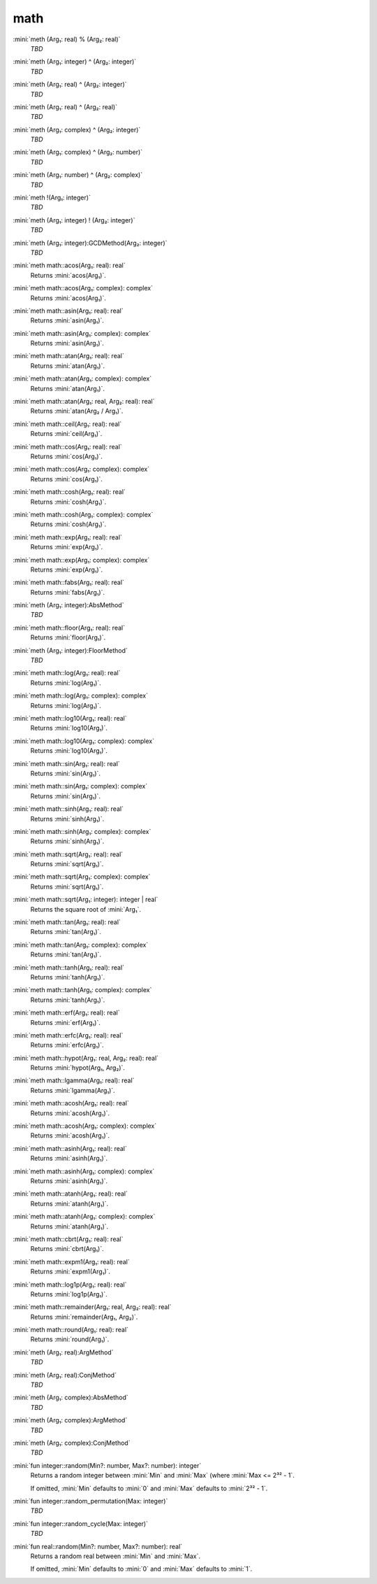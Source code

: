 math
====

:mini:`meth (Arg₁: real) % (Arg₂: real)`
   *TBD*

:mini:`meth (Arg₁: integer) ^ (Arg₂: integer)`
   *TBD*

:mini:`meth (Arg₁: real) ^ (Arg₂: integer)`
   *TBD*

:mini:`meth (Arg₁: real) ^ (Arg₂: real)`
   *TBD*

:mini:`meth (Arg₁: complex) ^ (Arg₂: integer)`
   *TBD*

:mini:`meth (Arg₁: complex) ^ (Arg₂: number)`
   *TBD*

:mini:`meth (Arg₁: number) ^ (Arg₂: complex)`
   *TBD*

:mini:`meth !(Arg₁: integer)`
   *TBD*

:mini:`meth (Arg₁: integer) ! (Arg₂: integer)`
   *TBD*

:mini:`meth (Arg₁: integer):GCDMethod(Arg₂: integer)`
   *TBD*

:mini:`meth math::acos(Arg₁: real): real`
   Returns :mini:`acos(Arg₁)`.


:mini:`meth math::acos(Arg₁: complex): complex`
   Returns :mini:`acos(Arg₁)`.


:mini:`meth math::asin(Arg₁: real): real`
   Returns :mini:`asin(Arg₁)`.


:mini:`meth math::asin(Arg₁: complex): complex`
   Returns :mini:`asin(Arg₁)`.


:mini:`meth math::atan(Arg₁: real): real`
   Returns :mini:`atan(Arg₁)`.


:mini:`meth math::atan(Arg₁: complex): complex`
   Returns :mini:`atan(Arg₁)`.


:mini:`meth math::atan(Arg₁: real, Arg₂: real): real`
   Returns :mini:`atan(Arg₂ / Arg₁)`.


:mini:`meth math::ceil(Arg₁: real): real`
   Returns :mini:`ceil(Arg₁)`.


:mini:`meth math::cos(Arg₁: real): real`
   Returns :mini:`cos(Arg₁)`.


:mini:`meth math::cos(Arg₁: complex): complex`
   Returns :mini:`cos(Arg₁)`.


:mini:`meth math::cosh(Arg₁: real): real`
   Returns :mini:`cosh(Arg₁)`.


:mini:`meth math::cosh(Arg₁: complex): complex`
   Returns :mini:`cosh(Arg₁)`.


:mini:`meth math::exp(Arg₁: real): real`
   Returns :mini:`exp(Arg₁)`.


:mini:`meth math::exp(Arg₁: complex): complex`
   Returns :mini:`exp(Arg₁)`.


:mini:`meth math::fabs(Arg₁: real): real`
   Returns :mini:`fabs(Arg₁)`.


:mini:`meth (Arg₁: integer):AbsMethod`
   *TBD*

:mini:`meth math::floor(Arg₁: real): real`
   Returns :mini:`floor(Arg₁)`.


:mini:`meth (Arg₁: integer):FloorMethod`
   *TBD*

:mini:`meth math::log(Arg₁: real): real`
   Returns :mini:`log(Arg₁)`.


:mini:`meth math::log(Arg₁: complex): complex`
   Returns :mini:`log(Arg₁)`.


:mini:`meth math::log10(Arg₁: real): real`
   Returns :mini:`log10(Arg₁)`.


:mini:`meth math::log10(Arg₁: complex): complex`
   Returns :mini:`log10(Arg₁)`.


:mini:`meth math::sin(Arg₁: real): real`
   Returns :mini:`sin(Arg₁)`.


:mini:`meth math::sin(Arg₁: complex): complex`
   Returns :mini:`sin(Arg₁)`.


:mini:`meth math::sinh(Arg₁: real): real`
   Returns :mini:`sinh(Arg₁)`.


:mini:`meth math::sinh(Arg₁: complex): complex`
   Returns :mini:`sinh(Arg₁)`.


:mini:`meth math::sqrt(Arg₁: real): real`
   Returns :mini:`sqrt(Arg₁)`.


:mini:`meth math::sqrt(Arg₁: complex): complex`
   Returns :mini:`sqrt(Arg₁)`.


:mini:`meth math::sqrt(Arg₁: integer): integer | real`
   Returns the square root of :mini:`Arg₁`.


:mini:`meth math::tan(Arg₁: real): real`
   Returns :mini:`tan(Arg₁)`.


:mini:`meth math::tan(Arg₁: complex): complex`
   Returns :mini:`tan(Arg₁)`.


:mini:`meth math::tanh(Arg₁: real): real`
   Returns :mini:`tanh(Arg₁)`.


:mini:`meth math::tanh(Arg₁: complex): complex`
   Returns :mini:`tanh(Arg₁)`.


:mini:`meth math::erf(Arg₁: real): real`
   Returns :mini:`erf(Arg₁)`.


:mini:`meth math::erfc(Arg₁: real): real`
   Returns :mini:`erfc(Arg₁)`.


:mini:`meth math::hypot(Arg₁: real, Arg₂: real): real`
   Returns :mini:`hypot(Arg₁,  Arg₂)`.


:mini:`meth math::lgamma(Arg₁: real): real`
   Returns :mini:`lgamma(Arg₁)`.


:mini:`meth math::acosh(Arg₁: real): real`
   Returns :mini:`acosh(Arg₁)`.


:mini:`meth math::acosh(Arg₁: complex): complex`
   Returns :mini:`acosh(Arg₁)`.


:mini:`meth math::asinh(Arg₁: real): real`
   Returns :mini:`asinh(Arg₁)`.


:mini:`meth math::asinh(Arg₁: complex): complex`
   Returns :mini:`asinh(Arg₁)`.


:mini:`meth math::atanh(Arg₁: real): real`
   Returns :mini:`atanh(Arg₁)`.


:mini:`meth math::atanh(Arg₁: complex): complex`
   Returns :mini:`atanh(Arg₁)`.


:mini:`meth math::cbrt(Arg₁: real): real`
   Returns :mini:`cbrt(Arg₁)`.


:mini:`meth math::expm1(Arg₁: real): real`
   Returns :mini:`expm1(Arg₁)`.


:mini:`meth math::log1p(Arg₁: real): real`
   Returns :mini:`log1p(Arg₁)`.


:mini:`meth math::remainder(Arg₁: real, Arg₂: real): real`
   Returns :mini:`remainder(Arg₁,  Arg₂)`.


:mini:`meth math::round(Arg₁: real): real`
   Returns :mini:`round(Arg₁)`.


:mini:`meth (Arg₁: real):ArgMethod`
   *TBD*

:mini:`meth (Arg₁: real):ConjMethod`
   *TBD*

:mini:`meth (Arg₁: complex):AbsMethod`
   *TBD*

:mini:`meth (Arg₁: complex):ArgMethod`
   *TBD*

:mini:`meth (Arg₁: complex):ConjMethod`
   *TBD*

:mini:`fun integer::random(Min?: number, Max?: number): integer`
   Returns a random integer between :mini:`Min` and :mini:`Max` (where :mini:`Max <= 2³² - 1`.

   If omitted,  :mini:`Min` defaults to :mini:`0` and :mini:`Max` defaults to :mini:`2³² - 1`.


:mini:`fun integer::random_permutation(Max: integer)`
   *TBD*

:mini:`fun integer::random_cycle(Max: integer)`
   *TBD*

:mini:`fun real::random(Min?: number, Max?: number): real`
   Returns a random real between :mini:`Min` and :mini:`Max`.

   If omitted,  :mini:`Min` defaults to :mini:`0` and :mini:`Max` defaults to :mini:`1`.


